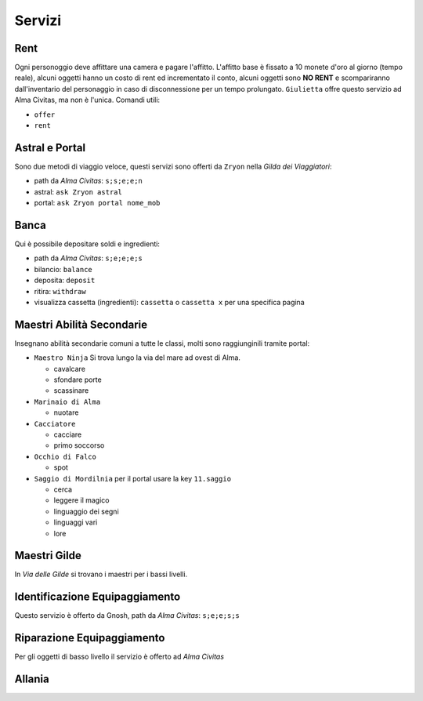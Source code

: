 Servizi
=======

Rent
----
Ogni personoggio deve affittare una camera e pagare l'affitto. L'affitto base è fissato a 10 monete d'oro 
al giorno (tempo reale), alcuni oggetti hanno un costo di rent ed incrementato il conto, alcuni oggetti
sono **NO RENT** e scompariranno dall'inventario del personaggio in caso di disconnessione per un tempo
prolungato. ``Giulietta`` offre questo servizio ad Alma Civitas, ma non è l'unica. Comandi utili:

- ``offer``
- ``rent``

Astral e Portal
---------------
Sono due metodi di viaggio veloce, questi servizi sono offerti da ``Zryon`` nella *Gilda dei Viaggiatori*:

- path da *Alma Civitas*: ``s;s;e;e;n``
- astral: ``ask Zryon astral``
- portal: ``ask Zryon portal nome_mob``

Banca
-----
Qui è possibile depositare soldi e ingredienti:

- path da *Alma Civitas*: ``s;e;e;e;s``
- bilancio: ``balance``
- deposita: ``deposit``
- ritira: ``withdraw``
- visualizza cassetta (ingredienti): ``cassetta`` o ``cassetta x`` per una specifica pagina

Maestri Abilità Secondarie
--------------------------
Insegnano abilità secondarie comuni a tutte le classi, molti sono raggiunginili tramite portal:

- ``Maestro Ninja``
  Si trova lungo la via del mare ad ovest di Alma.

  - cavalcare
  - sfondare porte
  - scassinare

- ``Marinaio di Alma``

  - nuotare

- ``Cacciatore``

  - cacciare
  - primo soccorso

- ``Occhio di Falco``

  - spot

- ``Saggio di Mordilnia``
  per il portal usare la key ``11.saggio``

  - cerca
  - leggere il magico
  - linguaggio dei segni
  - linguaggi vari
  - lore
 
Maestri Gilde
-------------
In *Via delle Gilde* si trovano i maestri per i bassi livelli.

Identificazione Equipaggiamento
-------------------------------
Questo servizio è offerto da Gnosh, path da *Alma Civitas*: ``s;e;e;s;s``

Riparazione Equipaggiamento
---------------------------
Per gli oggetti di basso livello il servizio è offerto ad *Alma Civitas*

Allania
-------
